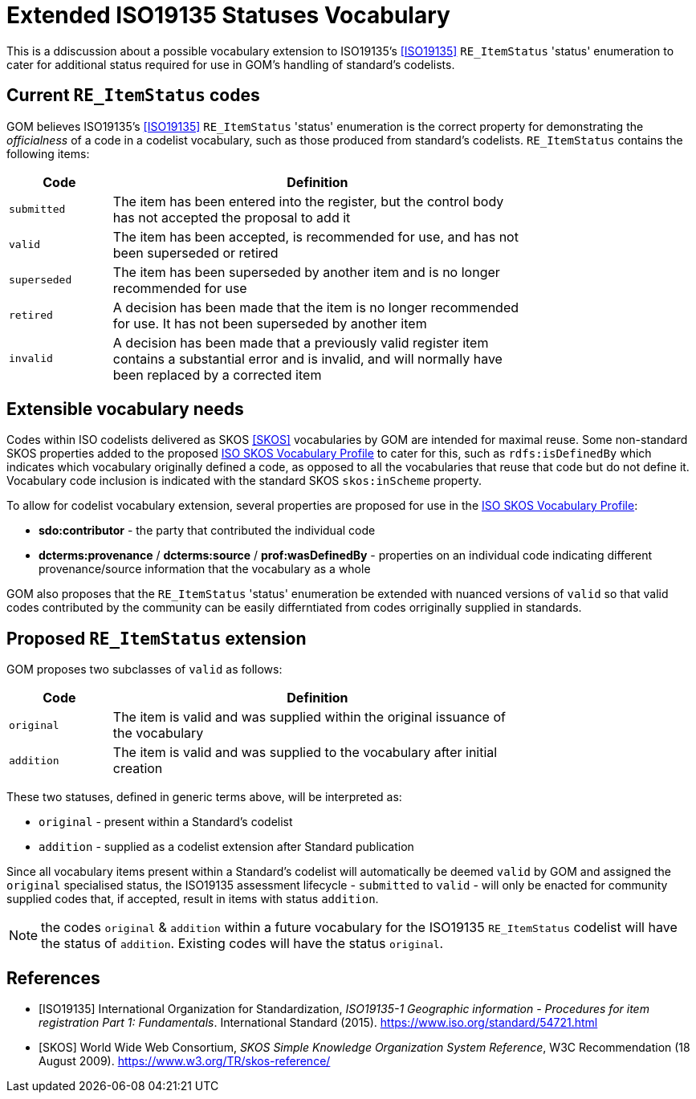 = Extended ISO19135 Statuses Vocabulary

This is a ddiscussion about a possible vocabulary extension to ISO19135's <<ISO19135>> `RE_ItemStatus` 'status' enumeration to cater for additional status required for use in GOM's handling of standard's codelists.

== Current `RE_ItemStatus` codes

GOM believes ISO19135's <<ISO19135>> `RE_ItemStatus` 'status' enumeration is the correct property for demonstrating the _officialness_ of a code in a codelist vocabulary, such as those produced from standard's codelists. `RE_ItemStatus` contains the following items:

[width="75%", cols="1,4"]
|===
| Code | Definition

| `submitted` | The item has been entered into the register, but the control body has not accepted the proposal to add it
| `valid` | The item has been accepted, is recommended for use, and has not been superseded or retired
| `superseded` | The item has been superseded by another item and is no longer recommended for use
| `retired` | A decision has been made that the item is no longer recommended for use. It has not been superseded by another item
| `invalid` | A decision has been made that a previously valid register item contains a substantial error and is invalid, and will normally have been replaced by a corrected item
|===

== Extensible vocabulary needs

Codes within ISO codelists delivered as SKOS <<SKOS>> vocabularies by GOM are intended for maximal reuse. Some non-standard SKOS properties added to the proposed https://iso-tc211.github.io/GOM/vocab-profile/[ISO SKOS Vocabulary Profile] to cater for this, such as `rdfs:isDefinedBy` which indicates which vocabulary originally defined a code, as opposed to all the vocabularies that reuse that code but do not define it. Vocabulary code inclusion is indicated with the standard SKOS `skos:inScheme` property.

To allow for codelist vocabulary extension, several properties are proposed for use in the https://iso-tc211.github.io/GOM/vocab-profile/[ISO SKOS Vocabulary Profile]:

* *sdo:contributor* - the party that contributed the individual code
* *dcterms:provenance* / *dcterms:source* / *prof:wasDefinedBy* - properties on an individual code indicating different provenance/source information that the vocabulary as a whole

GOM also proposes that the `RE_ItemStatus` 'status' enumeration be extended with nuanced versions of `valid` so that valid codes contributed by the community can be easily differntiated from codes orriginally supplied in standards.

== Proposed `RE_ItemStatus` extension 

GOM proposes two subclasses of `valid` as follows:

[width="75%", cols="1,4"]
|===
| Code | Definition

| `original` | The item is valid and was supplied within the original issuance of the vocabulary
| `addition` | The item is valid and was supplied to the vocabulary after initial creation
|===

These two statuses, defined in generic terms above, will be interpreted as:

* `original` - present within a Standard's codelist
* `addition` - supplied as a codelist extension after Standard publication

Since all vocabulary items present within a Standard's codelist will automatically be deemed `valid` by GOM and assigned the `original` specialised status, the ISO19135 assessment lifecycle - `submitted` to `valid` - will only be enacted for community supplied codes that, if accepted, result in items with status `addition`.

NOTE: the codes `original` & `addition` within a future vocabulary for the ISO19135 `RE_ItemStatus` codelist will have the status of `addition`. Existing codes will have the status `original`.


== References

* [[ISO19153]] [ISO19135] International Organization for Standardization, _ISO19135-1 Geographic information - Procedures for item registration Part 1: Fundamentals_. International Standard (2015). https://www.iso.org/standard/54721.html

* [[SKOS]] [SKOS] World Wide Web Consortium, _SKOS Simple Knowledge Organization System Reference_, W3C Recommendation (18 August 2009). https://www.w3.org/TR/skos-reference/